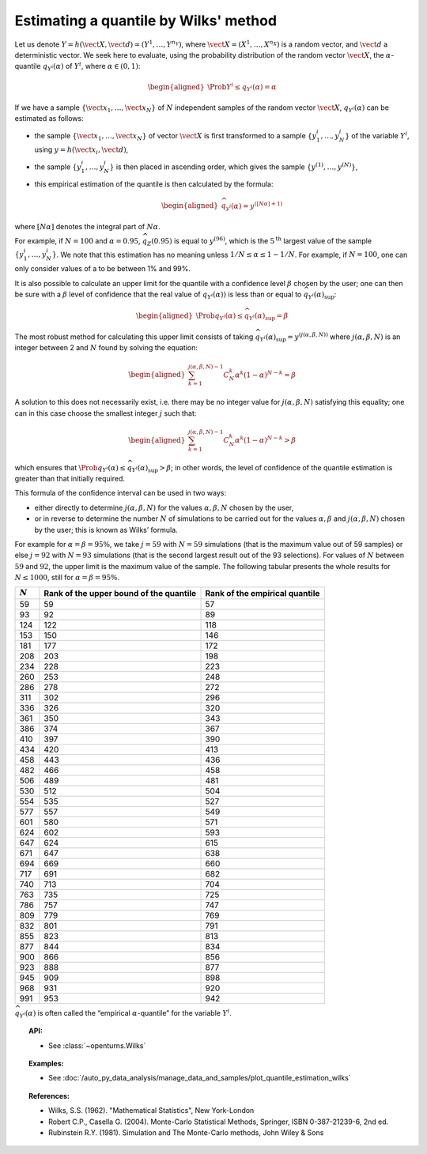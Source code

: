 .. _quantile_estimation_wilks:

Estimating a quantile by Wilks' method
--------------------------------------

Let us denote
:math:`\underline{Y} = h\left( \vect{X},\vect{d} \right) = \left( Y^1,\ldots,Y^{n_Y} \right)`,
where :math:`\vect{X}= \left( X^1,\ldots,X^{n_X} \right)` is a random
vector, and :math:`\vect{d}` a deterministic vector. We seek here to
evaluate, using the probability distribution of the random vector
:math:`\vect{X}`, the :math:`\alpha`-quantile :math:`q_{Y^i}(\alpha)` of
:math:`Y^i`, where :math:`\alpha \in (0, 1)`:

.. math::

   \begin{aligned}
       \Prob{ Y^i \leq q_{Y^i}(\alpha)} = \alpha
     \end{aligned}

If we have a sample
:math:`\left\{ \vect{x}_1,\ldots,\vect{x}_N \right\}` of :math:`N`
independent samples of the random vector :math:`\vect{X}`,
:math:`q_{Y^i}(\alpha)` can be estimated as follows:

-  the sample :math:`\left\{ \vect{x}_1,\ldots,\vect{x}_N \right\}` of
   vector :math:`\vect{X}` is first transformed to a sample
   :math:`\left\{ y^i_1,\ldots,y^i_N \right\}` of the variable
   :math:`Y^i`, using :math:`\underline{y} = h(\vect{x}_i,\vect{d})`,

-  the sample :math:`\left\{ y^i_1,\ldots,y^i_N \right\}` is then placed
   in ascending order, which gives the sample
   :math:`\left\{ y^{(1)},\ldots,y^{(N)} \right\}`,

-  this empirical estimation of the quantile is then calculated by the
   formula:

   .. math::

      \begin{aligned}
            \widehat{q}_{y^i}(\alpha) = y^{([N\alpha]+1)}
          \end{aligned}

where :math:`[N\alpha]` denotes the integral part of
:math:`N\alpha`.

For example, if :math:`N=100` and :math:`\alpha = 0.95`,
:math:`\widehat{q}_Z(0.95)` is equal to :math:`y^{(96)}`, which is the
:math:`5^\textrm{th}` largest value of the sample
:math:`\left\{ y^i_1,\ldots,y^i_N \right\}`. We note that this
estimation has no meaning unless :math:`1/N \leq \alpha \leq 1-1/N`. For
example, if :math:`N=100`, one can only consider values of a to be
between 1% and 99%.

It is also possible to calculate an upper limit for the quantile with a
confidence level :math:`\beta` chosen by the user; one can then be sure
with a :math:`\beta` level of confidence that the real value of
:math:`q_{Y^i}(\alpha))` is less than or equal to
:math:`\widehat{q}_{Y^i}(\alpha)_{\sup}`:

.. math::

   \begin{aligned}
       \Prob{q_{Y^i}(\alpha) \leq \widehat{q}_{Y^i}(\alpha)_{\sup}} = \beta
     \end{aligned}

The most robust method for calculating this upper limit consists of
taking
:math:`\widehat{q}_{Y^i}(\alpha)_{\sup} = y^{(j(\alpha,\beta,N))}` where
:math:`j(\alpha,\beta,N)` is an integer between 2 and :math:`N` found by
solving the equation:

.. math::

   \begin{aligned}
       \sum_{k=1}^{j(\alpha,\beta,N) - 1} C^k_N \alpha^k \left( 1-\alpha \right)^{N-k} = \beta
     \end{aligned}

A solution to this does not necessarily exist, i.e. there may be no
integer value for :math:`j(\alpha,\beta,N)` satisfying this equality;
one can in this case choose the smallest integer :math:`j` such that:

.. math::

   \begin{aligned}
       \sum_{k=1}^{j(\alpha,\beta,N) - 1} C^k_N \alpha^k \left( 1-\alpha \right)^{N-k} > \beta
     \end{aligned}

which ensures that
:math:`\Prob{q_{Y^i}(\alpha) \leq \widehat{q}_{Y^i}(\alpha)_{\sup}} > \beta`;
in other words, the level of confidence of the quantile estimation is
greater than that initially required.

This formula of the confidence interval can be used in two ways:

-  either directly to determine :math:`j(\alpha,\beta,N)` for the values
   :math:`\alpha,\beta,N` chosen by the user,

-  or in reverse to determine the number :math:`N` of simulations to be
   carried out for the values :math:`\alpha,\beta` and
   :math:`j(\alpha,\beta,N)` chosen by the user; this is known as Wilks’
   formula.

For example for :math:`\alpha = \beta = 95\%`, we take :math:`j=59` with
:math:`N = 59` simulations (that is the maximum value out of 59 samples)
or else :math:`j = 92` with :math:`N = 93` simulations (that is the
second largest result out of the 93 selections). For values of :math:`N`
between :math:`59` and :math:`92`, the upper limit is the maximum value
of the sample. The following tabular presents the whole results for
:math:`N \leq 1000`, still for :math:`\alpha = \beta = 95\%`.

+-------------+------------------------------------------+--------------------------------------+
| :math:`N`   | Rank of the upper bound of the quantile  | Rank of the empirical quantile       |
+=============+==========================================+======================================+
| 59          | 59                                       | 57                                   |
+-------------+------------------------------------------+--------------------------------------+
| 93          | 92                                       | 89                                   |
+-------------+------------------------------------------+--------------------------------------+
| 124         | 122                                      | 118                                  |
+-------------+------------------------------------------+--------------------------------------+
| 153         | 150                                      | 146                                  |
+-------------+------------------------------------------+--------------------------------------+
| 181         | 177                                      | 172                                  |
+-------------+------------------------------------------+--------------------------------------+
| 208         | 203                                      | 198                                  |
+-------------+------------------------------------------+--------------------------------------+
| 234         | 228                                      | 223                                  |
+-------------+------------------------------------------+--------------------------------------+
| 260         | 253                                      | 248                                  |
+-------------+------------------------------------------+--------------------------------------+
| 286         | 278                                      | 272                                  |
+-------------+------------------------------------------+--------------------------------------+
| 311         | 302                                      | 296                                  |
+-------------+------------------------------------------+--------------------------------------+
| 336         | 326                                      | 320                                  |
+-------------+------------------------------------------+--------------------------------------+
| 361         | 350                                      | 343                                  |
+-------------+------------------------------------------+--------------------------------------+
| 386         | 374                                      | 367                                  |
+-------------+------------------------------------------+--------------------------------------+
| 410         | 397                                      | 390                                  |
+-------------+------------------------------------------+--------------------------------------+
| 434         | 420                                      | 413                                  |
+-------------+------------------------------------------+--------------------------------------+
| 458         | 443                                      | 436                                  |
+-------------+------------------------------------------+--------------------------------------+
| 482         | 466                                      | 458                                  |
+-------------+------------------------------------------+--------------------------------------+
| 506         | 489                                      | 481                                  |
+-------------+------------------------------------------+--------------------------------------+
| 530         | 512                                      | 504                                  |
+-------------+------------------------------------------+--------------------------------------+
| 554         | 535                                      | 527                                  |
+-------------+------------------------------------------+--------------------------------------+
| 577         | 557                                      | 549                                  |
+-------------+------------------------------------------+--------------------------------------+
| 601         | 580                                      | 571                                  |
+-------------+------------------------------------------+--------------------------------------+
| 624         | 602                                      | 593                                  |
+-------------+------------------------------------------+--------------------------------------+
| 647         | 624                                      | 615                                  |
+-------------+------------------------------------------+--------------------------------------+
| 671         | 647                                      | 638                                  |
+-------------+------------------------------------------+--------------------------------------+
| 694         | 669                                      | 660                                  |
+-------------+------------------------------------------+--------------------------------------+
| 717         | 691                                      | 682                                  |
+-------------+------------------------------------------+--------------------------------------+
| 740         | 713                                      | 704                                  |
+-------------+------------------------------------------+--------------------------------------+
| 763         | 735                                      | 725                                  |
+-------------+------------------------------------------+--------------------------------------+
| 786         | 757                                      | 747                                  |
+-------------+------------------------------------------+--------------------------------------+
| 809         | 779                                      | 769                                  |
+-------------+------------------------------------------+--------------------------------------+
| 832         | 801                                      | 791                                  |
+-------------+------------------------------------------+--------------------------------------+
| 855         | 823                                      | 813                                  |
+-------------+------------------------------------------+--------------------------------------+
| 877         | 844                                      | 834                                  |
+-------------+------------------------------------------+--------------------------------------+
| 900         | 866                                      | 856                                  |
+-------------+------------------------------------------+--------------------------------------+
| 923         | 888                                      | 877                                  |
+-------------+------------------------------------------+--------------------------------------+
| 945         | 909                                      | 898                                  |
+-------------+------------------------------------------+--------------------------------------+
| 968         | 931                                      | 920                                  |
+-------------+------------------------------------------+--------------------------------------+
| 991         | 953                                      | 942                                  |
+-------------+------------------------------------------+--------------------------------------+

:math:`\widehat{q}_{Y^i}(\alpha)` is often called the “empirical
:math:`\alpha`-quantile” for the variable :math:`{Y^i}`.

.. topic:: API:

    - See :class:`~openturns.Wilks`

.. topic:: Examples:

    - See :doc:`/auto_py_data_analysis/manage_data_and_samples/plot_quantile_estimation_wilks`

.. topic:: References:

    - Wilks, S.S. (1962). "Mathematical Statistics", New York-London
    - Robert C.P., Casella G. (2004). Monte-Carlo Statistical Methods, Springer, ISBN 0-387-21239-6, 2nd ed.
    - Rubinstein R.Y. (1981). Simulation and The Monte-Carlo methods, John Wiley & Sons
